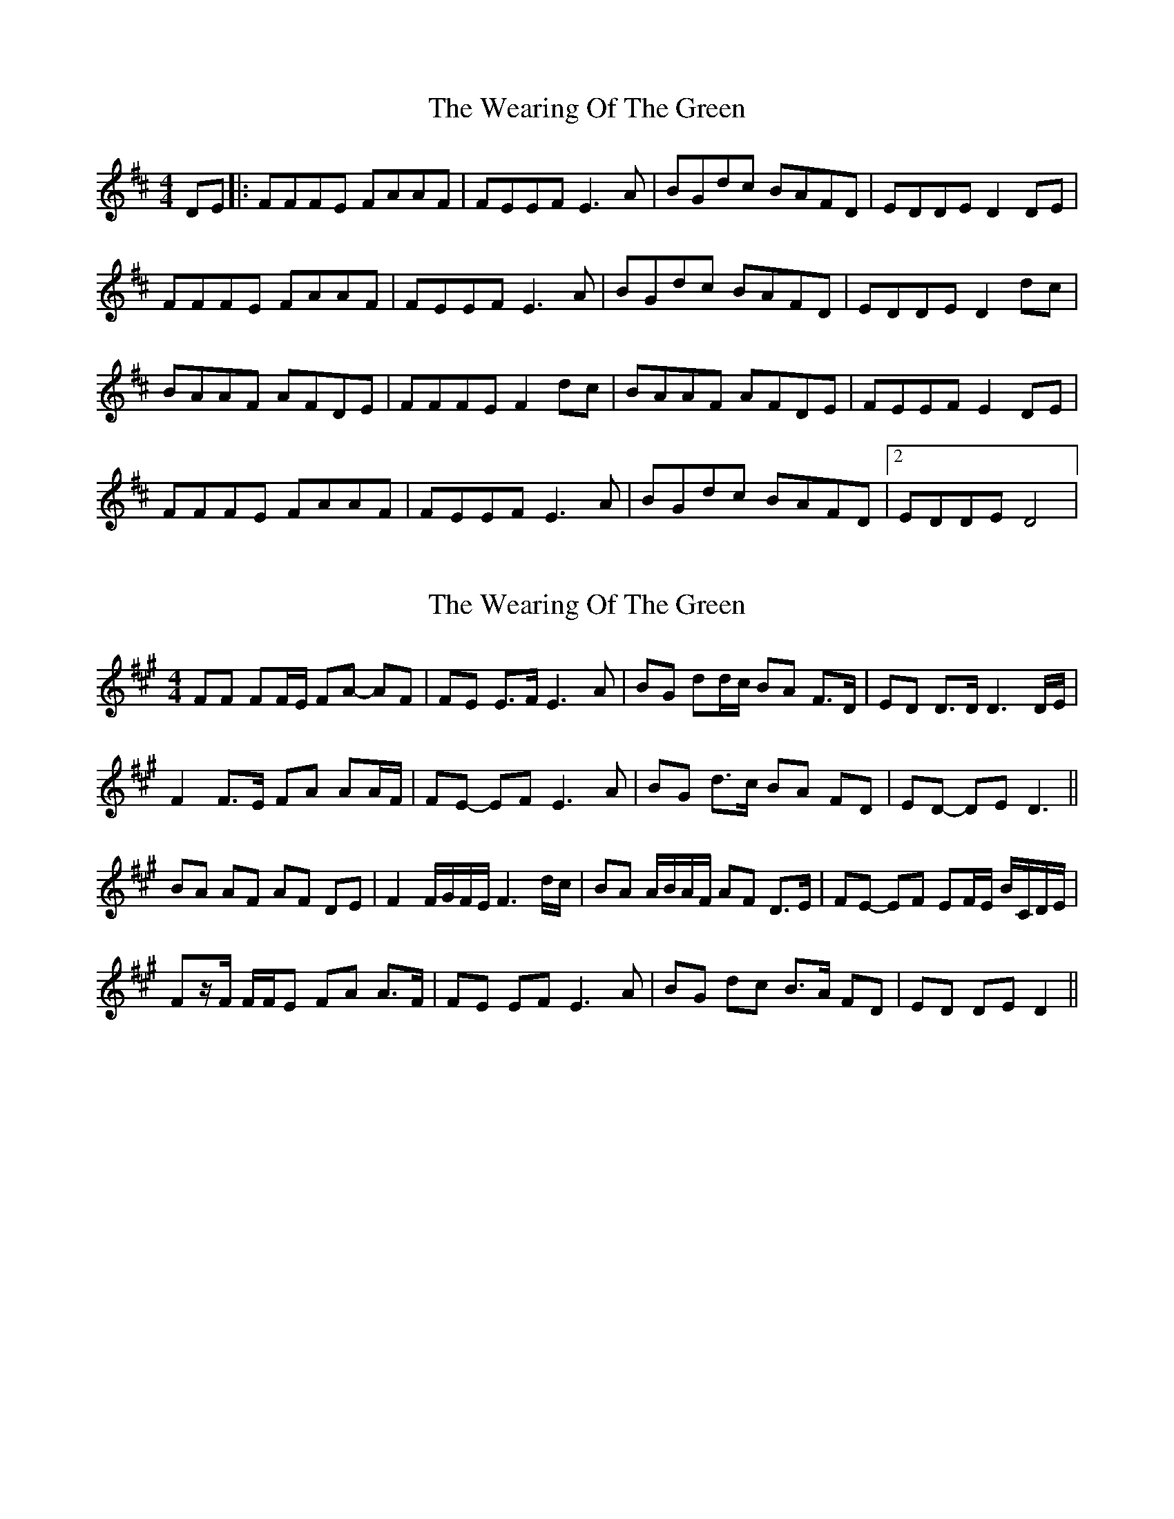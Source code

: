 X: 1
T: Wearing Of The Green, The
Z: Ptarmigan
S: https://thesession.org/tunes/4977#setting4977
R: hornpipe
M: 4/4
L: 1/8
K: Dmaj
DE|:FFFE FAAF|FEEF E3 A|BGdc BAFD|EDDE D2 DE|
FFFE FAAF|FEEF E3 A|BGdc BAFD|EDDE D2 dc|
BAAF AFDE|FFFE F2 dc|BAAF AFDE|FEEF E2 DE|
FFFE FAAF|FEEF E3 A|BGdc BAFD|2 EDDE D4|
X: 2
T: Wearing Of The Green, The
Z: ceolachan
S: https://thesession.org/tunes/4977#setting17358
R: hornpipe
M: 4/4
L: 1/8
K: Amaj
FF FF/E/ FA- AF | FE E>F E3 A | B*G dd/c/ BA F>D | ED D>D D3 D/E/ |F2 F>E FA AA/F/ | FE- EF E3 A | BG d>c BA FD | ED- DE D3 ||BA AF AF DE | F2 F/G/F/E/ F3 d/c/ |BA A/B/A/F/ AF D>E | FE- EF EF/E/ B/C/D/E/ |Fz/F/ F/F/E F*A A>F | FE EF E3 A | BG dc B>A FD | ED DE D2 ||
